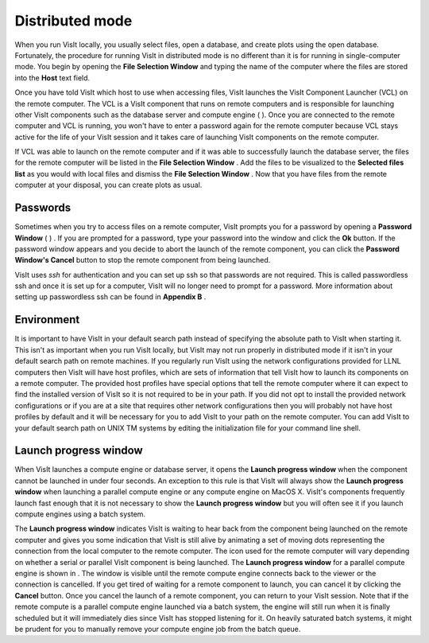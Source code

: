 Distributed mode
----------------

When you run VisIt locally, you usually select files, open a database, and create plots using the open database. Fortunately, the procedure for running VisIt in distributed mode is no different than it is for running in single-computer mode. You begin by opening the
**File Selection Window**
and typing the name of the computer where the files are stored into the
**Host**
text field.

Once you have told VisIt which host to use when accessing files, VisIt launches the VisIt Component Launcher (VCL) on the remote computer. The VCL is a VisIt component that runs on remote computers and is responsible for launching other VisIt components such as the database server and compute engine (
). Once you are connected to the remote computer and VCL is running, you won't have to enter a password again for the remote computer because VCL stays active for the life of your VisIt session and it takes care of launching VisIt components on the remote computer.

If VCL was able to launch on the remote computer and if it was able to successfully launch the database server, the files for the remote computer will be listed in the
**File Selection Window**
. Add the files to be visualized to the
**Selected files list**
as you would with local files and dismiss the
**File Selection Window**
. Now that you have files from the remote computer at your disposal, you can create plots as usual.

Passwords
~~~~~~~~~

Sometimes when you try to access files on a remote computer, VisIt prompts you for a password by opening a
**Password Window**
(
) . If you are prompted for a password, type your password into the window and click the
**Ok**
button. If the password window appears and you decide to abort the launch of the remote component, you can click the
**Password Window's Cancel**
button to stop the remote component from being launched.

VisIt uses
*ssh*
for authentication and you can set up ssh so that passwords are not required. This is
called passwordless ssh and once it is set up for a computer, VisIt will no longer need to prompt for a password. More information about setting up passwordless ssh can be found in
**Appendix B**
.

Environment
~~~~~~~~~~~

It is important to have VisIt in your default search path instead of specifying the absolute path to VisIt when starting it. This isn't as important when you run VisIt locally, but VisIt may not run properly in distributed mode if it isn't in your default search path on remote machines. If you regularly run VisIt using the network configurations provided for LLNL computers then VisIt will have host profiles, which are sets of information that tell VisIt how to launch its components on a remote computer. The provided host profiles have special options that tell the remote computer where it can expect to find the installed version of VisIt so it is not required to be in your path. If you did not opt to install the provided network configurations or if you are at a site that requires other network configurations then you will probably not have host profiles by default and it will be necessary for you to add VisIt to your path on the remote computer. You can add VisIt to your default search path on UNIX
TM
systems by editing the initialization file for your command line shell.

Launch progress window
~~~~~~~~~~~~~~~~~~~~~~

When VisIt launches a compute engine or database server, it opens the
**Launch progress window**
when the component cannot be launched in under four seconds. An exception to this rule is that VisIt will always show the
**Launch progress window**
when launching a parallel compute engine or any compute engine on MacOS X. VisIt's components frequently launch fast enough that it is not necessary to show the
**Launch progress window**
but you will often see it if you launch compute engines using a batch system.

The
**Launch progress window**
indicates VisIt is waiting to hear back from the component being launched on the remote computer and gives you some indication that VisIt is still alive by animating a set of moving dots representing the connection from the local computer to the remote computer. The icon used for the remote computer will vary depending on whether a serial or parallel VisIt component is being launched. The
**Launch progress window**
for a parallel compute engine is shown in
. The window is visible until the remote compute engine
connects back to the viewer or the connection is cancelled. If you get tired of waiting for a remote component to launch, you can cancel it by clicking the
**Cancel**
button. Once you cancel the launch of a remote component, you can return to your VisIt session. Note that if the remote compute is a parallel compute engine launched via a batch system, the engine will still run when it is finally scheduled but it will immediately dies since VisIt has stopped listening for it. On heavily saturated batch systems, it might be prudent for you to manually remove your compute engine job from the batch queue.
